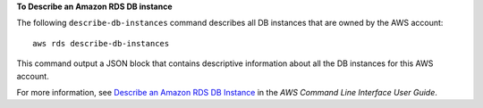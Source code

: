 **To Describe an Amazon RDS DB instance**

The following ``describe-db-instances`` command describes all DB instances that are owned by the AWS account::

    aws rds describe-db-instances

This command output a JSON block that contains descriptive information about all the DB instances for this AWS account.

For more information, see `Describe an Amazon RDS DB Instance`_ in the *AWS Command Line Interface User Guide*.

.. _`Describe an Amazon RDS DB Instance`: http://docs.aws.amazon.com/cli/latest/userguide/cli-rds-describe-instance.html

